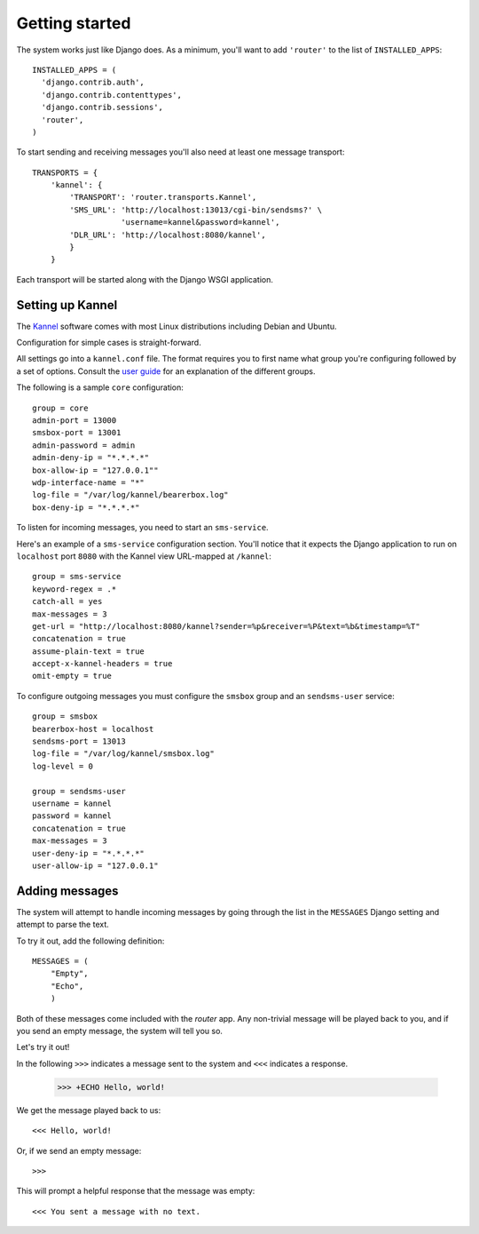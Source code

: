 Getting started
===============

The system works just like Django does. As a minimum, you'll want to
add ``'router'`` to the list of ``INSTALLED_APPS``::

  INSTALLED_APPS = (
    'django.contrib.auth',
    'django.contrib.contenttypes',
    'django.contrib.sessions',
    'router',
  )

To start sending and receiving messages you'll also need at least one
message transport::

  TRANSPORTS = {
      'kannel': {
          'TRANSPORT': 'router.transports.Kannel',
          'SMS_URL': 'http://localhost:13013/cgi-bin/sendsms?' \
                     'username=kannel&password=kannel',
          'DLR_URL': 'http://localhost:8080/kannel',
          }
      }

Each transport will be started along with the Django WSGI application.

Setting up Kannel
-----------------

The `Kannel <http://www.kannel.org>`_ software comes with most Linux
distributions including Debian and Ubuntu.

Configuration for simple cases is straight-forward.

All settings go into a ``kannel.conf`` file. The format requires you
to first name what group you're configuring followed by a set of
options. Consult the `user guide
<www.kannel.org/download/1.4.3/userguide-1.4.3/userguide.html>`_ for
an explanation of the different groups.

The following is a sample ``core`` configuration::

  group = core
  admin-port = 13000
  smsbox-port = 13001
  admin-password = admin
  admin-deny-ip = "*.*.*.*"
  box-allow-ip = "127.0.0.1""
  wdp-interface-name = "*"
  log-file = "/var/log/kannel/bearerbox.log"
  box-deny-ip = "*.*.*.*"

To listen for incoming messages, you need to start an ``sms-service``.

Here's an example of a ``sms-service`` configuration section. You'll
notice that it expects the Django application to run on ``localhost``
port ``8080`` with the Kannel view URL-mapped at ``/kannel``::

  group = sms-service
  keyword-regex = .*
  catch-all = yes
  max-messages = 3
  get-url = "http://localhost:8080/kannel?sender=%p&receiver=%P&text=%b&timestamp=%T"
  concatenation = true
  assume-plain-text = true
  accept-x-kannel-headers = true
  omit-empty = true

To configure outgoing messages you must configure the ``smsbox`` group
and an ``sendsms-user`` service::

  group = smsbox
  bearerbox-host = localhost
  sendsms-port = 13013
  log-file = "/var/log/kannel/smsbox.log"
  log-level = 0

  group = sendsms-user
  username = kannel
  password = kannel
  concatenation = true
  max-messages = 3
  user-deny-ip = "*.*.*.*"
  user-allow-ip = "127.0.0.1"

Adding messages
---------------

The system will attempt to handle incoming messages by going through
the list in the ``MESSAGES`` Django setting and attempt to parse the
text.

To try it out, add the following definition::

  MESSAGES = (
      "Empty",
      "Echo",
      )

.. -> input

  >>> from router.testing import SETTINGS
  >>> from textwrap import dedent
  >>> exec dedent(input) in SETTINGS.__dict__

Both of these messages come included with the *router* app. Any
non-trivial message will be played back to you, and if you send an
empty message, the system will tell you so.

Let's try it out!

In the following ``>>>`` indicates a message sent to the system and
``<<<`` indicates a response.

  >>> +ECHO Hello, world!

.. -> input

We get the message played back to us::

  <<< Hello, world!

.. -> output

  >>> bob.send(input)
  >>> assert_equals(bob.receive(), output)

Or, if we send an empty message::

  >>>

.. -> input

This will prompt a helpful response that the message was empty::

  <<< You sent a message with no text.

.. -> output

  >>> bob.send(input)
  >>> assert_equals(bob.receive(), output)
